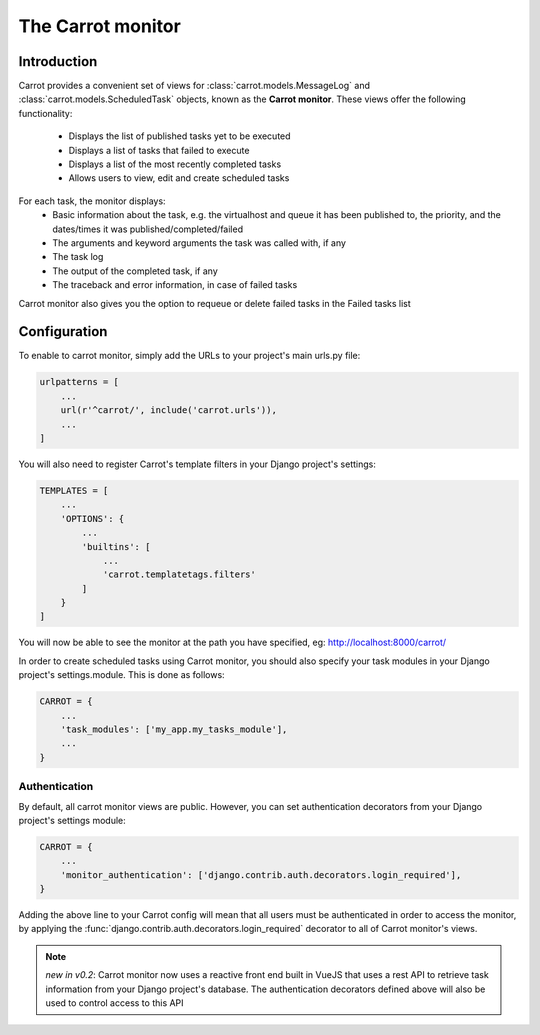 .. _carrot-monitor:

The Carrot monitor
==================

Introduction
------------

Carrot provides a convenient set of views for :class:`carrot.models.MessageLog` and :class:`carrot.models.ScheduledTask`
objects, known as the **Carrot monitor**. These views offer the following functionality:
    - Displays the list of published tasks yet to be executed
    - Displays a list of tasks that failed to execute
    - Displays a list of the most recently completed tasks
    - Allows users to view, edit and create scheduled tasks

For each task, the monitor displays:
    - Basic information about the task, e.g. the virtualhost and queue it has been published to, the priority, and
      the dates/times it was published/completed/failed
    - The arguments and keyword arguments the task was called with, if any
    - The task log
    - The output of the completed task, if any
    - The traceback and error information, in case of failed tasks

Carrot monitor also gives you the option to requeue or delete failed tasks in the Failed tasks list

.. _carrot-monitor-configuration:

Configuration
-------------

To enable to carrot monitor, simply add the URLs to your project's main urls.py file:

.. code-block:: python

    urlpatterns = [
        ...
        url(r'^carrot/', include('carrot.urls')),
        ...
    ]

You will also need to register Carrot's template filters in your Django project's settings:

.. code-block:: python

    TEMPLATES = [
        ...
        'OPTIONS': {
            ...
            'builtins': [
                ...
                'carrot.templatetags.filters'
            ]
        }
    ]



You will now be able to see the monitor at the path you have specified, eg: http://localhost:8000/carrot/

In order to create scheduled tasks using Carrot monitor, you should also specify your task modules in your Django
project's settings.module. This is done as follows:

.. code-block:: python

    CARROT = {
        ...
        'task_modules': ['my_app.my_tasks_module'],
        ...
    }


Authentication
**************

By default, all carrot monitor views are public. However, you can set authentication decorators from your Django
project's settings module:

.. code-block:: python

    CARROT = {
        ...
        'monitor_authentication': ['django.contrib.auth.decorators.login_required'],
    }

Adding the above line to your Carrot config will mean that all users must be authenticated in order to access the
monitor, by applying the :func:`django.contrib.auth.decorators.login_required` decorator to all of Carrot monitor's
views.

.. note::
    *new in v0.2*: Carrot monitor now uses a reactive front end built in VueJS that uses a rest API to retrieve task
    information from your Django project's database. The authentication decorators defined above will also be used to
    control access to this API




